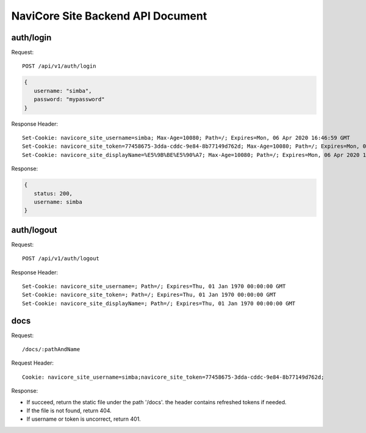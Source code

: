 NaviCore Site Backend API Document
==================================

auth/login
----------

Request::

   POST /api/v1/auth/login
   
.. code-block:: jss

   {
      username: "simba",
      password: "mypassword"
   }

Response Header::

   Set-Cookie: navicore_site_username=simba; Max-Age=10080; Path=/; Expires=Mon, 06 Apr 2020 16:46:59 GMT
   Set-Cookie: navicore_site_token=77458675-3dda-cddc-9e84-8b77149d762d; Max-Age=10080; Path=/; Expires=Mon, 06 Apr 2020 16:46:59 GMT
   Set-Cookie: navicore_site_displayName=%E5%9B%BE%E5%90%A7; Max-Age=10080; Path=/; Expires=Mon, 06 Apr 2020 16:46:59 GMT

Response:

.. code-block:: jss

   {
      status: 200,
      username: simba
   }

auth/logout
-----------

Request::

   POST /api/v1/auth/logout

Response Header::

   Set-Cookie: navicore_site_username=; Path=/; Expires=Thu, 01 Jan 1970 00:00:00 GMT
   Set-Cookie: navicore_site_token=; Path=/; Expires=Thu, 01 Jan 1970 00:00:00 GMT
   Set-Cookie: navicore_site_displayName=; Path=/; Expires=Thu, 01 Jan 1970 00:00:00 GMT

docs
----

Request::

   /docs/:pathAndName

Request Header::

   Cookie: navicore_site_username=simba;navicore_site_token=77458675-3dda-cddc-9e84-8b77149d762d;

Response:

* If succeed, return the static file under the path '/docs'. the header contains refreshed tokens if needed.
* If the file is not found, return 404.
* If username or token is uncorrect, return 401.
